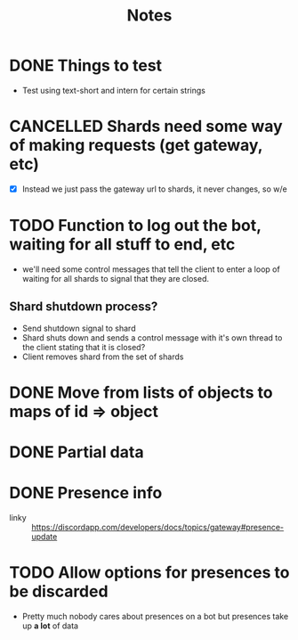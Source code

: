 #+TITLE: Notes

* DONE Things to test
CLOSED: [2019-04-27 Sat 16:25]
- Test using text-short and intern for certain strings
* CANCELLED Shards need some way of making requests (get gateway, etc)
CLOSED: [2019-02-24 Sun 18:29]
- [X] Instead we just pass the gateway url to shards, it never changes, so w/e

* TODO Function to log out the bot, waiting for all stuff to end, etc
- we'll need some control messages that tell the client to enter a loop of
  waiting for all shards to signal that they are closed.

** Shard shutdown process?
- Send shutdown signal to shard
- Shard shuts down and sends a control message with it's own thread to the client stating that it is closed?
- Client removes shard from the set of shards

* DONE Move from lists of objects to maps of id => object
CLOSED: [2019-03-05 Tue 02:44]
* DONE Partial data
CLOSED: [2019-03-29 Fri 13:38]

* DONE Presence info
CLOSED: [2019-04-27 Sat 16:25]
- linky :: https://discordapp.com/developers/docs/topics/gateway#presence-update
* TODO Allow options for presences to be discarded
- Pretty much nobody cares about presences on a bot but presences take up *a
  lot* of data
